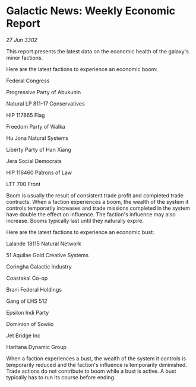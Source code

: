 * Galactic News: Weekly Economic Report

/27 Jun 3302/

This report presents the latest data on the economic health of the galaxy's minor factions. 

Here are the latest factions to experience an economic boom: 

Federal Congress 

Progressive Party of Abukunin 

Natural LP 811-17 Conservatives 

HIP 117865 Flag	 

Freedom Party of Walka 

Hu Jona Natural Systems 

Liberty Party of Han Xiang 

Jera Social Democrats 

HIP 116460 Patrons of Law 

LTT 700 Front 

Boom is usually the result of consistent trade profit and completed trade contracts. When a faction experiences a boom, the wealth of the system it controls temporarily increases and trade missions completed in the system have double the effect on influence. The faction's influence may also increase. Booms typically last until they naturally expire. 

Here are the latest factions to experience an economic bust: 

Lalande 18115 Natural Network	 

51 Aquilae Gold Creative Systems 

Coringha Galactic Industry 

Coastakal Co-op 

Brani Federal Holdings 

Gang of LHS 512 

Epsilon Indi Party 

Dominion of Sowiio 

Jet Bridge Inc 

Haritana Dynamic Group 

When a faction experiences a bust, the wealth of the system it controls is temporarily reduced and the faction's influence is temporarily diminished. Trade actions do not contribute to boom while a bust is active. A bust typically has to run its course before ending.